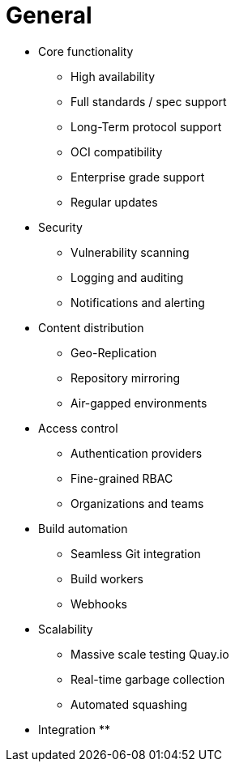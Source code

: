 = General

* Core functionality
** High availability
** Full standards / spec support
** Long-Term protocol support
** OCI compatibility
** Enterprise grade support
** Regular updates 

* Security
** Vulnerability scanning
** Logging and auditing
** Notifications and alerting

* Content distribution
** Geo-Replication
** Repository mirroring
** Air-gapped environments

* Access control
** Authentication providers
** Fine-grained RBAC
** Organizations and teams

* Build automation
** Seamless Git integration
** Build workers
** Webhooks

* Scalability
** Massive scale testing Quay.io
** Real-time garbage collection
** Automated squashing

* Integration
** 